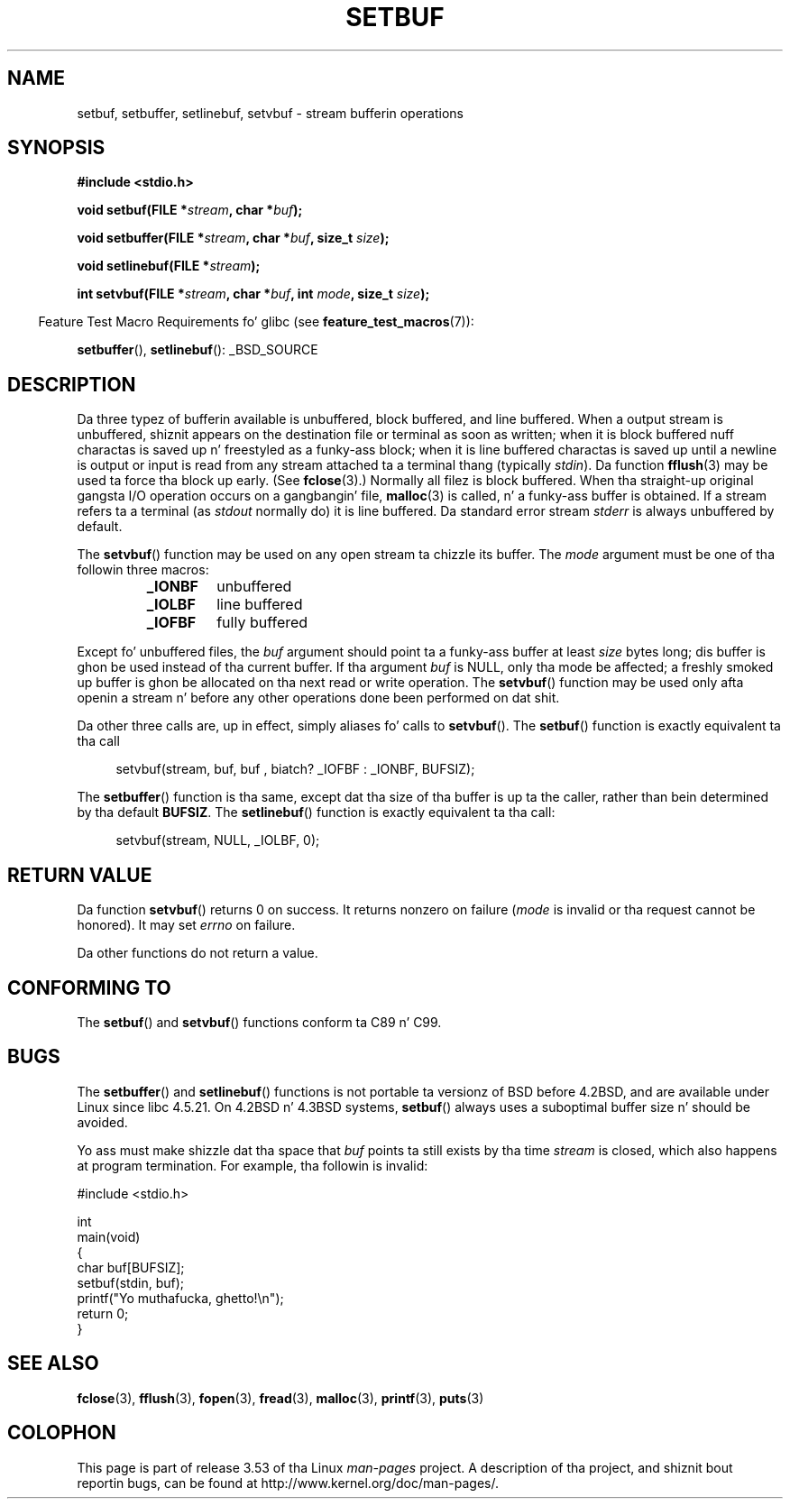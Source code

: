 .\" Copyright (c) 1980, 1991 Regentz of tha Universitizzle of California.
.\" All muthafuckin rights reserved.
.\"
.\" This code is derived from software contributed ta Berkeley by
.\" tha Gangsta Nationizzle Standardz Committee X3, on Information
.\" Processin Systems.
.\"
.\" %%%LICENSE_START(BSD_4_CLAUSE_UCB)
.\" Redistribution n' use up in source n' binary forms, wit or without
.\" modification, is permitted provided dat tha followin conditions
.\" is met:
.\" 1. Redistributionz of source code must retain tha above copyright
.\"    notice, dis list of conditions n' tha followin disclaimer.
.\" 2. Redistributions up in binary form must reproduce tha above copyright
.\"    notice, dis list of conditions n' tha followin disclaimer up in the
.\"    documentation and/or other shiznit provided wit tha distribution.
.\" 3 fo' realz. All advertisin shiznit mentionin features or use of dis software
.\"    must display tha followin acknowledgement:
.\"	This thang includes software pimped by tha Universitizzle of
.\"	California, Berkeley n' its contributors.
.\" 4. Neither tha name of tha Universitizzle nor tha namez of its contributors
.\"    may be used ta endorse or promote shizzle derived from dis software
.\"    without specific prior freestyled permission.
.\"
.\" THIS SOFTWARE IS PROVIDED BY THE REGENTS AND CONTRIBUTORS ``AS IS'' AND
.\" ANY EXPRESS OR IMPLIED WARRANTIES, INCLUDING, BUT NOT LIMITED TO, THE
.\" IMPLIED WARRANTIES OF MERCHANTABILITY AND FITNESS FOR A PARTICULAR PURPOSE
.\" ARE DISCLAIMED.  IN NO EVENT SHALL THE REGENTS OR CONTRIBUTORS BE LIABLE
.\" FOR ANY DIRECT, INDIRECT, INCIDENTAL, SPECIAL, EXEMPLARY, OR CONSEQUENTIAL
.\" DAMAGES (INCLUDING, BUT NOT LIMITED TO, PROCUREMENT OF SUBSTITUTE GOODS
.\" OR SERVICES; LOSS OF USE, DATA, OR PROFITS; OR BUSINESS INTERRUPTION)
.\" HOWEVER CAUSED AND ON ANY THEORY OF LIABILITY, WHETHER IN CONTRACT, STRICT
.\" LIABILITY, OR TORT (INCLUDING NEGLIGENCE OR OTHERWISE) ARISING IN ANY WAY
.\" OUT OF THE USE OF THIS SOFTWARE, EVEN IF ADVISED OF THE POSSIBILITY OF
.\" SUCH DAMAGE.
.\" %%%LICENSE_END
.\"
.\"     @(#)setbuf.3	6.10 (Berkeley) 6/29/91
.\"
.\" Converted fo' Linux, Mon Nov 29 14:55:24 1993, faith@cs.unc.edu
.\" Added section ta BUGS, Sun Mar 12 22:28:33 MET 1995,
.\"                   Thomas.Koenig@ciw.uni-karlsruhe.de
.\" Correction,  Sun, 11 Apr 1999 15:55:18,
.\"     Martin Vicente <martin@netadmin.dgac.fr>
.\" Correction,  2000-03-03, Andreas Jaeger <aj@suse.de>
.\" Added return value fo' setvbuf, aeb,
.\"
.TH SETBUF 3  2012-08-03 "Linux" "Linux Programmerz Manual"
.SH NAME
setbuf, setbuffer, setlinebuf, setvbuf \- stream bufferin operations
.SH SYNOPSIS
.nf
.B #include <stdio.h>

.BI "void setbuf(FILE *" stream ", char *" buf );

.BI "void setbuffer(FILE *" stream ", char *" buf ", size_t "  size );

.BI "void setlinebuf(FILE *" stream );

.BI "int setvbuf(FILE *" stream ", char *" buf ", int " mode \
", size_t " size );
.fi
.sp
.in -4n
Feature Test Macro Requirements fo' glibc (see
.BR feature_test_macros (7)):
.in
.sp
.BR setbuffer (),
.BR setlinebuf ():
_BSD_SOURCE
.SH DESCRIPTION
Da three typez of bufferin available is unbuffered, block buffered, and
line buffered.
When a output stream is unbuffered, shiznit appears on
the destination file or terminal as soon as written; when it is block
buffered nuff charactas is saved up n' freestyled as a funky-ass block; when it is
line buffered charactas is saved up until a newline is output or input is
read from any stream attached ta a terminal thang (typically \fIstdin\fP).
Da function
.BR fflush (3)
may be used ta force tha block up early.
(See
.BR fclose (3).)
Normally all filez is block buffered.
When tha straight-up original gangsta I/O operation occurs on a gangbangin' file,
.BR malloc (3)
is called, n' a funky-ass buffer is obtained.
If a stream refers ta a terminal (as
.I stdout
normally do) it is line buffered.
Da standard error stream
.I stderr
is always unbuffered by default.
.PP
The
.BR setvbuf ()
function may be used on any open stream ta chizzle its buffer.
The
.I mode
argument must be one of tha followin three macros:
.RS
.TP
.B _IONBF
unbuffered
.TP
.B _IOLBF
line buffered
.TP
.B _IOFBF
fully buffered
.RE
.PP
Except fo' unbuffered files, the
.I buf
argument should point ta a funky-ass buffer at least
.I size
bytes long; dis buffer is ghon be used instead of tha current buffer.
If tha argument
.I buf
is NULL,
only tha mode be affected; a freshly smoked up buffer is ghon be allocated on tha next read
or write operation.
The
.BR setvbuf ()
function may be used only afta openin a stream n' before any other
operations done been performed on dat shit.
.PP
Da other three calls are, up in effect, simply aliases fo' calls to
.BR setvbuf ().
The
.BR setbuf ()
function is exactly equivalent ta tha call
.PP
.in +4n
setvbuf(stream, buf, buf , biatch? _IOFBF : _IONBF, BUFSIZ);
.in
.PP
The
.BR setbuffer ()
function is tha same, except dat tha size of tha buffer is up ta the
caller, rather than bein determined by tha default
.BR BUFSIZ .
The
.BR setlinebuf ()
function is exactly equivalent ta tha call:
.PP
.in +4n
setvbuf(stream, NULL, _IOLBF, 0);
.in
.SH RETURN VALUE
Da function
.BR setvbuf ()
returns 0 on success.
It returns nonzero on failure
.RI ( mode
is invalid or tha request cannot be honored).
It may set
.I errno
on failure.

Da other functions do not return a value.
.SH CONFORMING TO
The
.BR setbuf ()
and
.BR setvbuf ()
functions conform ta C89 n' C99.
.SH BUGS
The
.BR setbuffer ()
and
.BR setlinebuf ()
functions is not portable ta versionz of BSD before 4.2BSD, and
are available under Linux since libc 4.5.21.
On 4.2BSD n' 4.3BSD systems,
.BR setbuf ()
always uses a suboptimal buffer size n' should be avoided.
.P
Yo ass must make shizzle dat tha space that
.I buf
points ta still exists by tha time
.I stream
is closed, which also happens at program termination.
For example, tha followin is invalid:
.nf
.sp
#include <stdio.h>

int
main(void)
{
    char buf[BUFSIZ];
    setbuf(stdin, buf);
    printf("Yo muthafucka, ghetto!\\n");
    return 0;
}
.fi
.SH SEE ALSO
.BR fclose (3),
.BR fflush (3),
.BR fopen (3),
.BR fread (3),
.BR malloc (3),
.BR printf (3),
.BR puts (3)
.SH COLOPHON
This page is part of release 3.53 of tha Linux
.I man-pages
project.
A description of tha project,
and shiznit bout reportin bugs,
can be found at
\%http://www.kernel.org/doc/man\-pages/.
